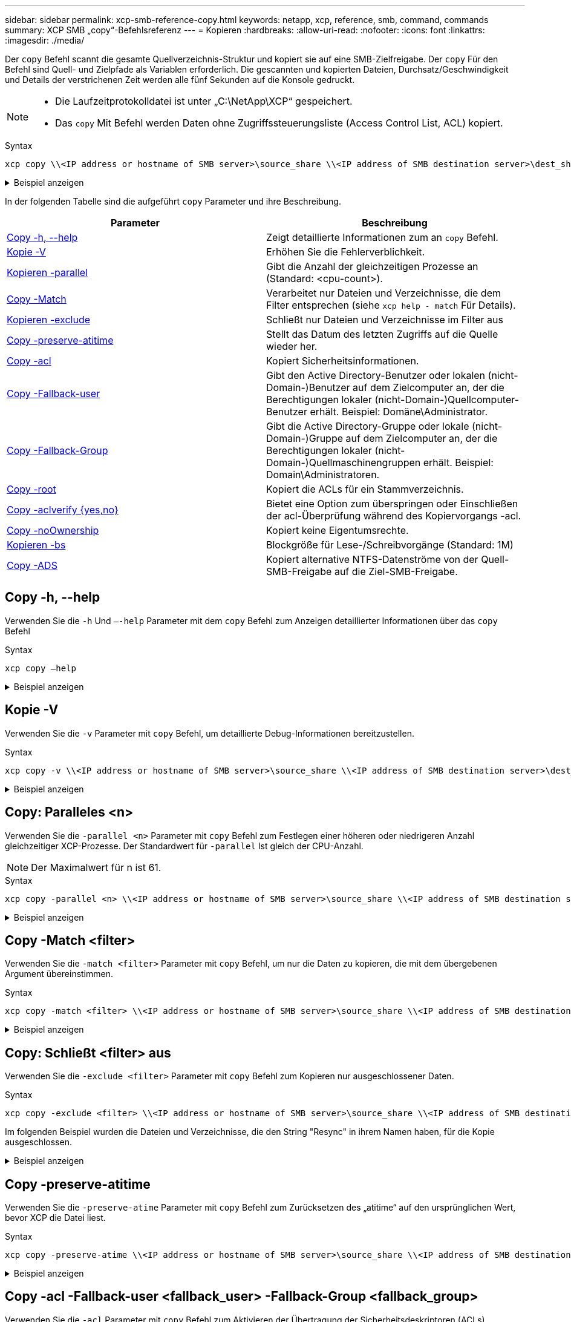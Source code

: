 ---
sidebar: sidebar 
permalink: xcp-smb-reference-copy.html 
keywords: netapp, xcp, reference, smb, command, commands 
summary: XCP SMB „copy“-Befehlsreferenz 
---
= Kopieren
:hardbreaks:
:allow-uri-read: 
:nofooter: 
:icons: font
:linkattrs: 
:imagesdir: ./media/


[role="lead"]
Der `copy` Befehl scannt die gesamte Quellverzeichnis-Struktur und kopiert sie auf eine SMB-Zielfreigabe. Der `copy` Für den Befehl sind Quell- und Zielpfade als Variablen erforderlich. Die gescannten und kopierten Dateien, Durchsatz/Geschwindigkeit und Details der verstrichenen Zeit werden alle fünf Sekunden auf die Konsole gedruckt.

[NOTE]
====
* Die Laufzeitprotokolldatei ist unter „C:\NetApp\XCP“ gespeichert.
* Das `copy` Mit Befehl werden Daten ohne Zugriffssteuerungsliste (Access Control List, ACL) kopiert.


====
.Syntax
[source, cli]
----
xcp copy \\<IP address or hostname of SMB server>\source_share \\<IP address of SMB destination server>\dest_share
----
.Beispiel anzeigen
[%collapsible]
====
[listing]
----
c:\netapp\xcp>xcp copy \\<IP address or hostname of SMB server>\source_share \\<IP address of SMB destination server>\dest_share

xcp copy \\<IP address or hostname of SMB server>\source_share \\<IP address of SMB destination server>\dest_share
317 scanned, 0 matched, 316 copied, 0 errors
Total Time : 2s
STATUS : PASSED
----
====
In der folgenden Tabelle sind die aufgeführt `copy` Parameter und ihre Beschreibung.

[cols="2*"]
|===
| Parameter | Beschreibung 


| <<smb_copy_help,Copy -h, --help>> | Zeigt detaillierte Informationen zum an `copy` Befehl. 


| <<Kopie -V>> | Erhöhen Sie die Fehlerverblichkeit. 


| <<smb_copy_parallel,Kopieren -parallel  >> | Gibt die Anzahl der gleichzeitigen Prozesse an (Standard: <cpu-count>). 


| <<smb_copy_match,Copy -Match  >> | Verarbeitet nur Dateien und Verzeichnisse, die dem Filter entsprechen (siehe `xcp help - match` Für Details). 


| <<smb_copy_exclude,Kopieren -exclude  >> | Schließt nur Dateien und Verzeichnisse im Filter aus 


| <<Copy -preserve-atitime>> | Stellt das Datum des letzten Zugriffs auf die Quelle wieder her. 


| <<smb_copy_acl,Copy -acl>> | Kopiert Sicherheitsinformationen. 


| <<smb_copy_acl,Copy -Fallback-user  >> | Gibt den Active Directory-Benutzer oder lokalen (nicht-Domain-)Benutzer auf dem Zielcomputer an, der die Berechtigungen lokaler (nicht-Domain-)Quellcomputer-Benutzer erhält. Beispiel: Domäne\Administrator. 


| <<smb_copy_acl,Copy -Fallback-Group  >> | Gibt die Active Directory-Gruppe oder lokale (nicht-Domain-)Gruppe auf dem Zielcomputer an, der die Berechtigungen lokaler (nicht-Domain-)Quellmaschinengruppen erhält. Beispiel: Domain\Administratoren. 


| <<smb_copy_root,Copy -root>> | Kopiert die ACLs für ein Stammverzeichnis. 


| <<smb_copy_aclverify,Copy -aclverify {yes,no}>> | Bietet eine Option zum überspringen oder Einschließen der acl-Überprüfung während des Kopiervorgangs -acl. 


| <<Copy -noOwnership>> | Kopiert keine Eigentumsrechte. 


| <<smb_copy_bs,Kopieren -bs  >> | Blockgröße für Lese-/Schreibvorgänge (Standard: 1M) 


| <<Copy -ADS>> | Kopiert alternative NTFS-Datenströme von der Quell-SMB-Freigabe auf die Ziel-SMB-Freigabe. 
|===


== Copy -h, --help

Verwenden Sie die `-h` Und `–-help` Parameter mit dem `copy` Befehl zum Anzeigen detaillierter Informationen über das `copy` Befehl

.Syntax
[source, cli]
----
xcp copy –help
----
.Beispiel anzeigen
[%collapsible]
====
[listing]
----
C:\netapp\xcp>xcp copy –help

usage: xcp copy [-h] [-v] [-parallel <n>] [-match <filter>] [-exclude <filter>] [-preserve- atime] [-acl] [-fallback-user FALLBACK_USER]
[-fallback-group FALLBACK_GROUP] [-loglevel <name>] [-root] [-noownership] [- aclverify {yes,no}] [-bs <n>] [-ads]
         source target

positional arguments:
   source
   target

optional arguments:
-h, --help            show this help message and exit
-v                    increase debug verbosity
-parallel <n>         number of concurrent processes (default: <cpu-count>)
-match <filter>       only process files and directories that match the filter (see `xcp help -match` for details)
-exclude <filter>     Exclude files and directories that match the filter (see `xcp help - exclude` for details)
-preserve-atime       restore last accessed date on source
-acl                  copy security information
-fallback-user FALLBACK_USER
                      the name of the user on the target machine to receive the permissions of local (non-domain) source machine users (eg. domain\administrator)
-fallback-group FALLBACK_GROUP
                      the name of the group on the target machine to receive the permissions of local (non-domain) source machine groups (eg. domain\administrators)
-loglevel <name>      option to set log level filter (default:INFO)
-root                 copy acl for root directory
-noownership          do not copy ownership
-aclverify {yes,no}   choose whether you need to skip acl verification
-bs <n>               read/write block size for copy (default: 1M)
-ads                  copy NTFS alternate data streams.
----
====


== Kopie -V

Verwenden Sie die `-v` Parameter mit `copy` Befehl, um detaillierte Debug-Informationen bereitzustellen.

.Syntax
[source, cli]
----
xcp copy -v \\<IP address or hostname of SMB server>\source_share \\<IP address of SMB destination server>\dest_share
----
.Beispiel anzeigen
[%collapsible]
====
[listing]
----
c:\netapp\xcp>xcp copy -v \\<IP address of SMB destination server>\src \\<IP address of SMB destination server>\dest\d1

failed to set attributes for "d1": (5, 'CreateDirectory', 'Access is denied.')
failed to copy "f1.txt": (5, 'CreateFile', 'Access is denied.')
failed to set attributes for "": (5, 'SetFileAttributesW', 'Access is denied.') error setting timestamps on "": errno (code: 5) Access is denied.
H:\p 4\xcp_latest\xcp_cifs\xcp\ main .py copy -v \\<IP address of SMB destination server>\src \\<IP address of SMB destination server>\dest\d1
3 scanned, 0 matched, 0 skipped, 1 copied, 0 (0/s), 3 errors
Total Time : 3s
STATUS : FAILED
----
====


== Copy: Paralleles <n>

Verwenden Sie die `-parallel <n>` Parameter mit `copy` Befehl zum Festlegen einer höheren oder niedrigeren Anzahl gleichzeitiger XCP-Prozesse. Der Standardwert für `-parallel` Ist gleich der CPU-Anzahl.


NOTE: Der Maximalwert für n ist 61.

.Syntax
[source, cli]
----
xcp copy -parallel <n> \\<IP address or hostname of SMB server>\source_share \\<IP address of SMB destination server>\dest_share
----
.Beispiel anzeigen
[%collapsible]
====
[listing]
----
c:\netapp\xcp>xcp copy -parallel 7	\\<IP address or hostname of SMB server>\source_share \\<IP address of SMB destination server>\dest_share

xcp copy -parallel 7 \\<IP address or hostname of SMB server>\source_share \\<IP address of SMB destination server>\dest_share
317 scanned, 0 matched, 316 copied, 0errors
Total Time : 2s
STATUS : PASSED
----
====


== Copy -Match <filter>

Verwenden Sie die `-match <filter>` Parameter mit `copy` Befehl, um nur die Daten zu kopieren, die mit dem übergebenen Argument übereinstimmen.

.Syntax
[source, cli]
----
xcp copy -match <filter> \\<IP address or hostname of SMB server>\source_share \\<IP address of SMB destination server>\dest_share
----
.Beispiel anzeigen
[%collapsible]
====
[listing]
----
c:\netapp\xcp>xcp copy -match "'gx' in name" \\<IP address or hostname of SMB server>\source_share \\<IP address of SMB destination server>\dest_share

xcp copy -match 'gx' in name \\<IP address or hostname of SMB server>\source_share \\<IP address of SMB destination server>\dest_share
317 scanned, 5 matched, 4 copied, 0 errors
Total Time : 1s
STATUS : PASSED
----
====


== Copy: Schließt <filter> aus

Verwenden Sie die `-exclude <filter>` Parameter mit `copy` Befehl zum Kopieren nur ausgeschlossener Daten.

.Syntax
[source, cli]
----
xcp copy -exclude <filter> \\<IP address or hostname of SMB server>\source_share \\<IP address of SMB destination server>\dest_share
----
Im folgenden Beispiel wurden die Dateien und Verzeichnisse, die den String "Resync" in ihrem Namen haben, für die Kopie ausgeschlossen.

.Beispiel anzeigen
[%collapsible]
====
[listing]
----
c:\netapp\xcp>xcp copy -exclude "'resync' in name" \\<IP address or hostname of SMB server>\source_share \\<IP address or hostname of SMB server>\dest_share


xcp copy -exclude 'resync' in name \\<IP address or hostname of SMB server>\source_share \\\\<IP address or hostname of SMB server>\dest_share
18 scanned, 2 excluded, 0 skipped, 15 copied, 122KiB (50.5KiB/s), 0 errors
Total Time : 2s
STATUS : PASSED
----
====


== Copy -preserve-atitime

Verwenden Sie die `-preserve-atime` Parameter mit `copy` Befehl zum Zurücksetzen des „atitime“ auf den ursprünglichen Wert, bevor XCP die Datei liest.

.Syntax
[source, cli]
----
xcp copy -preserve-atime \\<IP address or hostname of SMB server>\source_share \\<IP address of SMB destination server>\dest_share
----
.Beispiel anzeigen
[%collapsible]
====
[listing]
----
c:\netapp\xcp>xcp copy -preserve-atime \\<IP address or hostname of SMB server>\source_share \\<IP address of SMB destination server>\dest_share

xcp copy -preserve-atime \\<IP address or hostname of SMB server>\source_share \\<IP address of SMB destination server>\dest_share
317 scanned, 0 matched, 316 copied, 0 errors
Total Time : 2s
STATUS : PASSED
----
====


== Copy -acl -Fallback-user <fallback_user> -Fallback-Group <fallback_group>

Verwenden Sie die `-acl` Parameter mit `copy` Befehl zum Aktivieren der Übertragung der Sicherheitsdeskriptoren (ACLs).

Verwenden Sie die `-acl` Parameter mit `-fallback-user` Und `-fallback-group` Optionen zum Festlegen eines Benutzers und einer Gruppe auf dem Zielcomputer oder von Active Directory zum Empfangen der Berechtigungen von lokalen (nicht-domänenübergreifenden) Benutzern oder Gruppen des Quellcomparters. Dies bezieht sich nicht auf nicht übereinstimmenden Benutzer aus einem Active Directory.

.Syntax
[source, cli]
----
xcp copy -acl -fallback-user <fallback_user> -fallback-group <fallback_group> \\<IP address or hostname of SMB server>\source_share \\<IP address of SMB destination server>\dest_share
----


== Copy -aclverify {yes,no}

Verwenden Sie die `-aclverify {yes,no}` Parameter mit `copy` Befehl, um eine Option zum überspringen oder Einschließen der ACL-Überprüfung während eines ACL-Kopiervorgangs bereitzustellen.

Sie müssen den verwenden `-aclverify {yes,no}` Parameter mit `copy -acl` Befehl. Standardmäßig werden die ACL-Kopiervorgang die ACLs überprüft. Wenn Sie die einstellen `-aclverify` Option auf `no`, Können Sie die ACL-Überprüfung und die überspringen `fallback-user` Und `fallback-group` Optionen sind nicht erforderlich. Wenn Sie die Einstellung festgelegt haben `-aclverify` Bis `yes`, Erfordert es die `fallback-user` Und `fallback-group` Optionen, wie im folgenden Beispiel gezeigt.

.Syntax
[source, cli]
----
xcp copy -acl -aclverify yes -fallback-user <fallback_user> -fallback-group <fallback_group> \\<IP address or hostname of SMB server>\source_share \\<IP address of SMB destination server>\dest_share
----
.Beispiel anzeigen
[%collapsible]
====
[listing]
----
C:\NetApp\xcp>xcp copy -acl -aclverify yes -fallback-user "DOMAIN\User" -fallback-group "DOMAIN\Group"
\\<source_IP_address>\source_share \\<destination_IP_address>\dest_share

12 scanned, 0 matched, 0 skipped, 0 copied, 0 (0/s), 0 errors, 5s, 0 acls copied
12 scanned, 0 matched, 0 skipped, 0 copied, 0 (0/s), 0 errors, 10s, 0 acls copied
12 scanned, 0 matched, 0 skipped, 0 copied, 0 (0/s), 0 errors, 15s, 0 acls copied xcp copy -acl -aclverify yes -fallback-user "DOMAIN\User" -fallback-group "DOMAIN\Group" \\<source_IP_address>\source_share \\<destination_IP_address>\dest_share
12 scanned, 0 matched, 0 skipped, 11 copied, 10KiB (634/s), 0 errors, 11 acls copied
Total Time : 16s
STATUS : PASSED

C:\NetApp\xcp>xcp copy -acl -aclverify no \\<source_IP_address>\source_share \\<destination_IP_address>\dest_share

xcp copy -acl -aclverify no \\<source_IP_address>\source_share \\<destination_IP_address>\dest_share
12 scanned, 0 matched, 0 skipped, 11 copied, 10KiB (5.61KiB/s), 0 errors, 11 acls copied
Total Time : 1s
STATUS : PASSED
----
====


== Copy -root

Verwenden Sie die `-root` Parameter mit `copy` Befehl zum Kopieren der ACLs für das Stammverzeichnis.

.Syntax
[source, cli]
----
xcp copy -acl -root -fallback-user "DOMAIN\User" -fallback-group "DOMAIN\Group" \\<IP address or hostname of SMB server>\source_share \\<IP address of SMB destination server>\dest_share
----
.Beispiel anzeigen
[%collapsible]
====
[listing]
----
C:\NetApp\XCP>xcp copy -acl -root -fallback-user "DOMAIN\User" -fallback-group "DOMAIN\Group" \\<IP address or hostname of SMB server>\source_share \\<IP address of SMB destination server>\dest_share

xcp copy -acl -root -fallback-user "DOMAIN\User" -fallback-group "DOMAIN\Group" \\<IP address or hostname of SMB server>\source_share \\<IP address of SMB destination server>\dest_share
6 scanned, 0 matched, 0 skipped, 5 copied, 200 (108/s), 0 errors, 6 acls copied
Total Time : 1s
STATUS : PASSED
----
====


== Copy -noOwnership

Verwenden Sie die `-noownership` Parameter mit `copy` Befehl, um anzugeben, dass die Eigentumsrechte nicht von der Quelle auf das Ziel kopiert werden sollen. Sie müssen verwenden `-noownership` Mit dem `-acl` Option und erfordert es `fallback-user` Und `fallback-group` Als obligatorische Parameter.

.Syntax
[source, cli]
----
xcp.exe copy -acl -noownership -fallback-user <fallback_user> -fallback-group <fallback_group> \\<IP address or hostname of SMB server>\source_share \\<IP address of SMB destination server>\dest_share
----
.Beispiel anzeigen
[%collapsible]
====
[listing]
----
C:\Netapp\xcp>xcp.exe copy -acl -noownership -fallback-user "DOMAIN\User" -fallback-group "DOMAIN\Group" \\<source_IP_address>\source_share \\<destination_IP_address>\dest_share

568 scanned, 0 matched, 0 skipped, 0 copied, 0 (0/s), 0 errors, 5s, 0 acls copied
568 scanned, 0 matched, 0 skipped, 0 copied, 0 (0/s), 0 errors, 10s, 0 acls copied
568 scanned, 0 matched, 0 skipped, 135 copied, 4.26MiB (872KiB/s), 0 errors, 15s, 137 acls copied xcp.exe copy -acl -noownership -fallback-user "DOMAIN\User" -fallback-group "DOMAIN\Group" \\<source_IP_address>\source_share \\<destination_IP_address>\dest_share
568 scanned, 0 matched, 0 skipped, 567 copied, 17.7MiB (1.01MiB/s), 0 errors, 567 acls copied
Total Time : 17s
STATUS : PASSED
----
====


== Copy -bs <n>

Verwenden Sie die `-bs <n>` Parameter mit `copy` Befehl, um eine Lese-/Schreibblockgröße bereitzustellen. Der Standardwert ist 1M.

.Syntax
[source, cli]
----
xcp.exe copy -bs <n> \\<IP address or hostname of SMB server>\source_share \\<IP address of SMB destination server>\dest_share
----
.Beispiel anzeigen
[%collapsible]
====
[listing]
----
c:\Netapp\xcp>xcp.exe copy -bs 32k \\<source_IP_address>\source_share \\<destination_IP_address>\dest_share

xcp.exe copy -bs 32k \\<source_IP_address>\source_share \\<destination_IP_address>\dest_share
568 scanned, 0 matched, 0 skipped, 567 copied, 17.7MiB (6.75MiB/s), 0 errors
Total Time : 2s
STATUS : PASSED
----
====


== Copy -ADS

Verwenden Sie die `-ads` Parameter mit `copy` Befehl zum Kopieren alternativer NTFS-Datenströme von der Quell-SMB-Freigabe auf die Ziel-SMB-Freigabe.

.Syntax
[source, cli]
----
xcp copy -ads \\<IP address or hostname of SMB server>\source_share \\<IP address of SMB destination server>\dest_share
----
.Beispiel anzeigen
[%collapsible]
====
[listing]
----
c:\netapp\xcp>xcp copy -ads \\<source_IP_address>\source_share\src \\<dest_IP_address>\dest_share

6   scanned, 0 matched, 0 skipped, 3 copied, 13 (2.41/s), 0 errors, 5s, 10 ads copied
6	scanned,	0	matched,	0	skipped,	3	copied,	13	(0/s),	0	errors,	10s, 11 ads copied
6	scanned,	0	matched,	0	skipped,	3	copied,	13	(0/s),	0	errors,	15s, 12 ads copied
6	scanned,	0	matched,	0	skipped,	3	copied,	13	(0/s),	0	errors,	20s, 13 ads copied
6	scanned,	0	matched,	0	skipped,	3	copied,	13	(0/s),	0	errors,	25s, 13 ads copied
6	scanned,	0	matched,	0	skipped,	3	copied,	13	(0/s),	0	errors,	30s, 13 ads copied
6	scanned,	0	matched,	0	skipped,	3	copied,	13	(0/s),	0	errors,	35s, 13 ads copied
6	scanned,	0	matched,	0	skipped,	3	copied,	13	(0/s),	0	errors,	40s, 13 ads copied
6	scanned,	0	matched,	0	skipped,	3	copied,	13	(0/s),	0	errors,	45s, 13 ads copied
6	scanned,	0	matched,	0	skipped,	3	copied,	13	(0/s),	0	errors,	2m15s, 13 ads copied
6	scanned,	0	matched,	0	skipped,	3	copied,	13	(0/s),	0	errors,	3m5s, 13 ads copied
xcp copy -ads \\<source_IP_address>\source_share\src \\<desination_IP_address>\dest_share
6 scanned, 0 matched, 0 skipped, 5 copied, 26 (0.137/s), 0 errors, 14 ads copied
Total Time : 3m9s
STATUS : PASSED
----
====